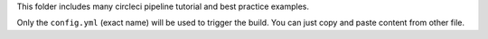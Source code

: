This folder includes many circleci pipeline tutorial and best practice examples.

Only the ``config.yml`` (exact name) will be used to trigger the build. You can just copy and paste content from other file.
